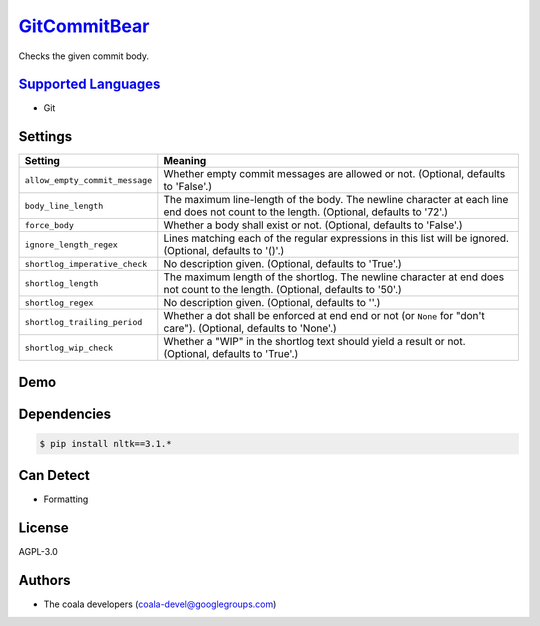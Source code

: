 `GitCommitBear <https://github.com/coala-analyzer/coala-bears/tree/master/bears/vcs/git/GitCommitBear.py>`_
=================

Checks the given commit body.

`Supported Languages <../README.rst>`_
-----

* Git

Settings
--------

+---------------------------------+-------------------------------------------------------------+
| Setting                         |  Meaning                                                    |
+=================================+=============================================================+
|                                 |                                                             |
| ``allow_empty_commit_message``  | Whether empty commit messages are allowed or not.           |
|                                 | (Optional, defaults to 'False'.)                            |
|                                 |                                                             |
+---------------------------------+-------------------------------------------------------------+
|                                 |                                                             |
| ``body_line_length``            | The maximum line-length of the body. The newline character  |
|                                 | at each line end does not count to the length. (Optional,   |
|                                 | defaults to '72'.)                                          |
|                                 |                                                             |
+---------------------------------+-------------------------------------------------------------+
|                                 |                                                             |
| ``force_body``                  | Whether a body shall exist or not. (Optional, defaults to   |
|                                 | 'False'.)                                                   |
|                                 |                                                             |
+---------------------------------+-------------------------------------------------------------+
|                                 |                                                             |
| ``ignore_length_regex``         | Lines matching each of the regular expressions in this list |
|                                 | will be ignored. (Optional, defaults to '()'.)              |
|                                 |                                                             |
+---------------------------------+-------------------------------------------------------------+
|                                 |                                                             |
| ``shortlog_imperative_check``   | No description given. (Optional, defaults to 'True'.)       +
|                                 |                                                             |
+---------------------------------+-------------------------------------------------------------+
|                                 |                                                             |
| ``shortlog_length``             | The maximum length of the shortlog. The newline character   |
|                                 | at end does not count to the length. (Optional, defaults to |
|                                 | '50'.)                                                      |
|                                 |                                                             |
+---------------------------------+-------------------------------------------------------------+
|                                 |                                                             |
| ``shortlog_regex``              | No description given. (Optional, defaults to ''.)           +
|                                 |                                                             |
+---------------------------------+-------------------------------------------------------------+
|                                 |                                                             |
| ``shortlog_trailing_period``    | Whether a dot shall be enforced at end end or not (or       |
|                                 | ``None`` for "don't care"). (Optional, defaults to 'None'.) |
|                                 |                                                             |
+---------------------------------+-------------------------------------------------------------+
|                                 |                                                             |
| ``shortlog_wip_check``          | Whether a "WIP" in the shortlog text should yield a result  |
|                                 | or not. (Optional, defaults to 'True'.)                     |
|                                 |                                                             |
+---------------------------------+-------------------------------------------------------------+


Demo
----

|asciicast|

.. |asciicast| image:: https://asciinema.org/a/e146c9739ojhr8396wedsvf0d.png
   :target: https://asciinema.org/a/e146c9739ojhr8396wedsvf0d?autoplay=1
   :width: 100%

Dependencies
------------

.. code-block:: bash

    $ pip install nltk==3.1.*



Can Detect
----------

* Formatting

License
-------

AGPL-3.0

Authors
-------

* The coala developers (coala-devel@googlegroups.com)
